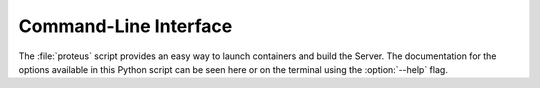 ..
    Copyright 2021 Xilinx Inc.

    Licensed under the Apache License, Version 2.0 (the "License");
    you may not use this file except in compliance with the License.
    You may obtain a copy of the License at

        http://www.apache.org/licenses/LICENSE-2.0

    Unless required by applicable law or agreed to in writing, software
    distributed under the License is distributed on an "AS IS" BASIS,
    WITHOUT WARRANTIES OR CONDITIONS OF ANY KIND, either express or implied.
    See the License for the specific language governing permissions and
    limitations under the License.

Command-Line Interface
======================

The :file:`proteus` script provides an easy way to launch containers and build the Server.
The documentation for the options available in this Python script can be seen here or on the terminal using the :option:`--help` flag.

.. argparse::
   :module: proteus_cli
   :func: get_parser
   :prog: proteus
